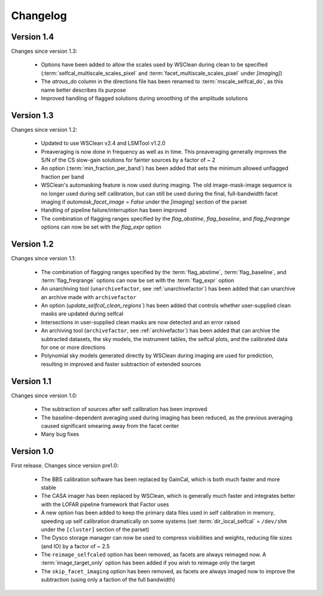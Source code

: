 .. _changelog:

Changelog
=========

Version 1.4
-----------

Changes since version 1.3:

    * Options have been added to allow the scales used by WSClean during clean to be specified (:term:`selfcal_multiscale_scales_pixel` and :term:`facet_multiscale_scales_pixel` under `[imaging]`)
    * The `atrous_do` column in the directions file has been renamed to :term:`mscale_selfcal_do`, as this name better describes its purpose
    * Improved handling of flagged solutions during smoothing of the amplitude solutions


Version 1.3
-----------

Changes since version 1.2:

    * Updated to use WSClean v2.4 and LSMTool v1.2.0
    * Preaveraging is now done in frequency as well as in time. This preaveraging generally improves the S/N of the CS slow-gain solutions for fainter sources by a factor of ~ 2
    * An option (:term:`min_fraction_per_band`) has been added that sets the minimum allowed unflagged fraction per band
    * WSClean's automasking feature is now used during imaging. The old image-mask-image sequence is no longer used during self calibration, but can still be used during the final, full-bandwidth facet imaging if `automask_facet_image = False` under the `[imaging]` section of the parset
    * Handling of pipeline failure/interruption has been improved
    * The combination of flagging ranges specified by the `flag_abstime`, `flag_baseline`, and `flag_freqrange` options can now be set with the `flag_expr` option


Version 1.2
-----------

Changes since version 1.1:

    * The combination of flagging ranges specified by the :term:`flag_abstime`, :term:`flag_baseline`, and :term:`flag_freqrange` options can now be set with the :term:`flag_expr` option
    * An unarchiving tool (``unarchivefactor``, see :ref:`unarchivefactor`) has been added that can unarchive an archive made with ``archivefactor``
    * An option (`update_selfcal_clean_regions``) has been added that controls whether user-supplied clean masks are updated during selfcal
    * Intersections in user-supplied clean masks are now detected and an error raised
    * An archiving tool (``archivefactor``, see :ref:`archivefactor`) has been added that can archive the subtracted datasets, the sky models, the instrument tables, the selfcal plots, and the calibrated data for one or more directions
    * Polynomial sky models generated directly by WSClean during imaging are used for prediction, resulting in improved and faster subtraction of extended sources


Version 1.1
-----------

Changes since version 1.0:

    * The subtraction of sources after self calibration has been improved
    * The baseline-dependent averaging used during imaging has been reduced, as the previous averaging caused significant smearing away from the facet center
    * Many bug fixes


Version 1.0
-----------

First release. Changes since version pre1.0:

    * The BBS calibration software has been replaced by GainCal, which is both much faster and more stable
    * The CASA imager has been replaced by WSClean, which is generally much faster and integrates better with the LOFAR pipeline framework that Factor uses
    * A new option has been added to keep the primary data files used in self calibration in memory, speeding up self calibration dramatically on some systems (set :term:`dir_local_selfcal` = ``/dev/shm`` under the ``[cluster]`` section of the parset)
    * The Dysco storage manager can now be used to compress visibilities and weights, reducing file sizes (and IO) by a factor of ~ 2.5
    * The ``reimage_selfcaled`` option has been removed, as facets are always reimaged now. A :term:`image_target_only` option has been added if you wish to reimage only the target
    * The ``skip_facet_imaging`` option has been removed, as facets are always imaged now to improve the subtraction (using only a faction of the full bandwidth)

